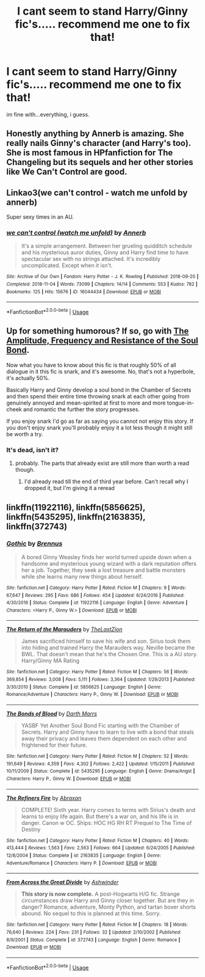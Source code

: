 #+TITLE: I cant seem to stand Harry/Ginny fic's..... recommend me one to fix that!

* I cant seem to stand Harry/Ginny fic's..... recommend me one to fix that!
:PROPERTIES:
:Author: Ru-R
:Score: 7
:DateUnix: 1542320268.0
:DateShort: 2018-Nov-16
:FlairText: Fic Search
:END:
im fine with...everything, i guess.


** Honestly anything by Annerb is amazing. She really nails Ginny's character (and Harry's too). She is most famous in HPfanfiction for The Changeling but its sequels and her other stories like We Can't Control are good.
:PROPERTIES:
:Author: timeless1991
:Score: 18
:DateUnix: 1542327447.0
:DateShort: 2018-Nov-16
:END:


** Linkao3(we can't control - watch me unfold by annerb)

Super sexy times in an AU.
:PROPERTIES:
:Author: wordhammer
:Score: 6
:DateUnix: 1542320902.0
:DateShort: 2018-Nov-16
:END:

*** [[https://archiveofourown.org/works/16044434][*/we can't control (watch me unfold)/*]] by [[https://www.archiveofourown.org/users/Annerb/pseuds/Annerb][/Annerb/]]

#+begin_quote
  It's a simple arrangement. Between her grueling quidditch schedule and his mysterious auror duties, Ginny and Harry find time to have spectacular sex with no strings attached. It's incredibly uncomplicated. Except when it isn't.
#+end_quote

^{/Site/:} ^{Archive} ^{of} ^{Our} ^{Own} ^{*|*} ^{/Fandom/:} ^{Harry} ^{Potter} ^{-} ^{J.} ^{K.} ^{Rowling} ^{*|*} ^{/Published/:} ^{2018-09-20} ^{*|*} ^{/Completed/:} ^{2018-11-04} ^{*|*} ^{/Words/:} ^{73099} ^{*|*} ^{/Chapters/:} ^{14/14} ^{*|*} ^{/Comments/:} ^{553} ^{*|*} ^{/Kudos/:} ^{782} ^{*|*} ^{/Bookmarks/:} ^{125} ^{*|*} ^{/Hits/:} ^{15676} ^{*|*} ^{/ID/:} ^{16044434} ^{*|*} ^{/Download/:} ^{[[https://archiveofourown.org/downloads/An/Annerb/16044434/we%20cant%20control%20watch%20me.epub?updated_at=1541359997][EPUB]]} ^{or} ^{[[https://archiveofourown.org/downloads/An/Annerb/16044434/we%20cant%20control%20watch%20me.mobi?updated_at=1541359997][MOBI]]}

--------------

*FanfictionBot*^{2.0.0-beta} | [[https://github.com/tusing/reddit-ffn-bot/wiki/Usage][Usage]]
:PROPERTIES:
:Author: FanfictionBot
:Score: 2
:DateUnix: 1542350093.0
:DateShort: 2018-Nov-16
:END:


** Up for something humorous? If so, go with [[https://www.fanfiction.net/s/9818387/1/The-Amplitude-Frequency-and-Resistance-of-the-Soul-Bond][The Amplitude, Frequency and Resistance of the Soul Bond]].

Now what you have to know about this fic is that roughly 50% of all dialogue in it this fic is snark, and it's awesome. No, that's not a hyperbole, it's actually 50%.

Basically Harry and Ginny develop a soul bond in the Chamber of Secrets and then spend their entire time throwing snark at each other going from genuinely annoyed and mean-spirited at first to more and more tongue-in-cheek and romantic the further the story progresses.

If you enjoy snark I'd go as far as saying you cannot not enjoy this story. If you don't enjoy snark you'll probably enjoy it a lot less though it might still be worth a try.
:PROPERTIES:
:Author: Hellothere_1
:Score: 3
:DateUnix: 1542331536.0
:DateShort: 2018-Nov-16
:END:

*** It's dead, isn't it?
:PROPERTIES:
:Author: Pielikeman
:Score: 1
:DateUnix: 1542511169.0
:DateShort: 2018-Nov-18
:END:

**** probably. The parts that already exist are still more than worth a read though.
:PROPERTIES:
:Author: Hellothere_1
:Score: 2
:DateUnix: 1542529433.0
:DateShort: 2018-Nov-18
:END:

***** I'd already read till the end of third year before. Can't recall why I dropped it, but I'm giving it a reread
:PROPERTIES:
:Author: Pielikeman
:Score: 2
:DateUnix: 1542551338.0
:DateShort: 2018-Nov-18
:END:


** linkffn(11922116), linkffn(5856625), linkffn(5435295), linkffn(2163835), linkffn(372743)
:PROPERTIES:
:Author: BellaNoTrix
:Score: 2
:DateUnix: 1542362522.0
:DateShort: 2018-Nov-16
:END:

*** [[https://www.fanfiction.net/s/11922116/1/][*/Gothic/*]] by [[https://www.fanfiction.net/u/4577618/Brennus][/Brennus/]]

#+begin_quote
  A bored Ginny Weasley finds her world turned upside down when a handsome and mysterious young wizard with a dark reputation offers her a job. Together, they seek a lost treasure and battle monsters while she learns many new things about herself.
#+end_quote

^{/Site/:} ^{fanfiction.net} ^{*|*} ^{/Category/:} ^{Harry} ^{Potter} ^{*|*} ^{/Rated/:} ^{Fiction} ^{M} ^{*|*} ^{/Chapters/:} ^{9} ^{*|*} ^{/Words/:} ^{67,647} ^{*|*} ^{/Reviews/:} ^{295} ^{*|*} ^{/Favs/:} ^{686} ^{*|*} ^{/Follows/:} ^{454} ^{*|*} ^{/Updated/:} ^{6/24/2016} ^{*|*} ^{/Published/:} ^{4/30/2016} ^{*|*} ^{/Status/:} ^{Complete} ^{*|*} ^{/id/:} ^{11922116} ^{*|*} ^{/Language/:} ^{English} ^{*|*} ^{/Genre/:} ^{Adventure} ^{*|*} ^{/Characters/:} ^{<Harry} ^{P.,} ^{Ginny} ^{W.>} ^{*|*} ^{/Download/:} ^{[[http://www.ff2ebook.com/old/ffn-bot/index.php?id=11922116&source=ff&filetype=epub][EPUB]]} ^{or} ^{[[http://www.ff2ebook.com/old/ffn-bot/index.php?id=11922116&source=ff&filetype=mobi][MOBI]]}

--------------

[[https://www.fanfiction.net/s/5856625/1/][*/The Return of the Marauders/*]] by [[https://www.fanfiction.net/u/1840011/TheLastZion][/TheLastZion/]]

#+begin_quote
  James sacrificed himself to save his wife and son. Sirius took them into hiding and trained Harry the Marauders way. Neville became the BWL. That doesn't mean that he's the Chosen One. This is a AU story. Harry/Ginny MA Rating
#+end_quote

^{/Site/:} ^{fanfiction.net} ^{*|*} ^{/Category/:} ^{Harry} ^{Potter} ^{*|*} ^{/Rated/:} ^{Fiction} ^{M} ^{*|*} ^{/Chapters/:} ^{56} ^{*|*} ^{/Words/:} ^{369,854} ^{*|*} ^{/Reviews/:} ^{3,008} ^{*|*} ^{/Favs/:} ^{5,111} ^{*|*} ^{/Follows/:} ^{3,364} ^{*|*} ^{/Updated/:} ^{1/29/2013} ^{*|*} ^{/Published/:} ^{3/30/2010} ^{*|*} ^{/Status/:} ^{Complete} ^{*|*} ^{/id/:} ^{5856625} ^{*|*} ^{/Language/:} ^{English} ^{*|*} ^{/Genre/:} ^{Romance/Adventure} ^{*|*} ^{/Characters/:} ^{Harry} ^{P.,} ^{Ginny} ^{W.} ^{*|*} ^{/Download/:} ^{[[http://www.ff2ebook.com/old/ffn-bot/index.php?id=5856625&source=ff&filetype=epub][EPUB]]} ^{or} ^{[[http://www.ff2ebook.com/old/ffn-bot/index.php?id=5856625&source=ff&filetype=mobi][MOBI]]}

--------------

[[https://www.fanfiction.net/s/5435295/1/][*/The Bonds of Blood/*]] by [[https://www.fanfiction.net/u/1229909/Darth-Marrs][/Darth Marrs/]]

#+begin_quote
  YASBF Yet Another Soul Bond Fic starting with the Chamber of Secrets. Harry and Ginny have to learn to live with a bond that steals away their privacy and leaves them dependent on each other and frightened for their future.
#+end_quote

^{/Site/:} ^{fanfiction.net} ^{*|*} ^{/Category/:} ^{Harry} ^{Potter} ^{*|*} ^{/Rated/:} ^{Fiction} ^{M} ^{*|*} ^{/Chapters/:} ^{52} ^{*|*} ^{/Words/:} ^{191,649} ^{*|*} ^{/Reviews/:} ^{4,359} ^{*|*} ^{/Favs/:} ^{4,302} ^{*|*} ^{/Follows/:} ^{2,422} ^{*|*} ^{/Updated/:} ^{1/15/2011} ^{*|*} ^{/Published/:} ^{10/11/2009} ^{*|*} ^{/Status/:} ^{Complete} ^{*|*} ^{/id/:} ^{5435295} ^{*|*} ^{/Language/:} ^{English} ^{*|*} ^{/Genre/:} ^{Drama/Angst} ^{*|*} ^{/Characters/:} ^{Harry} ^{P.,} ^{Ginny} ^{W.} ^{*|*} ^{/Download/:} ^{[[http://www.ff2ebook.com/old/ffn-bot/index.php?id=5435295&source=ff&filetype=epub][EPUB]]} ^{or} ^{[[http://www.ff2ebook.com/old/ffn-bot/index.php?id=5435295&source=ff&filetype=mobi][MOBI]]}

--------------

[[https://www.fanfiction.net/s/2163835/1/][*/The Refiners Fire/*]] by [[https://www.fanfiction.net/u/708137/Abraxan][/Abraxan/]]

#+begin_quote
  COMPLETE! Sixth year. Harry comes to terms with Sirius's death and learns to enjoy life again. But there's a war on, and his life is in danger. Canon w OC. Ships: HOC HG RH RT Prequel to The Time of Destiny
#+end_quote

^{/Site/:} ^{fanfiction.net} ^{*|*} ^{/Category/:} ^{Harry} ^{Potter} ^{*|*} ^{/Rated/:} ^{Fiction} ^{M} ^{*|*} ^{/Chapters/:} ^{40} ^{*|*} ^{/Words/:} ^{413,444} ^{*|*} ^{/Reviews/:} ^{1,563} ^{*|*} ^{/Favs/:} ^{2,563} ^{*|*} ^{/Follows/:} ^{664} ^{*|*} ^{/Updated/:} ^{6/24/2005} ^{*|*} ^{/Published/:} ^{12/8/2004} ^{*|*} ^{/Status/:} ^{Complete} ^{*|*} ^{/id/:} ^{2163835} ^{*|*} ^{/Language/:} ^{English} ^{*|*} ^{/Genre/:} ^{Adventure/Romance} ^{*|*} ^{/Characters/:} ^{Harry} ^{P.} ^{*|*} ^{/Download/:} ^{[[http://www.ff2ebook.com/old/ffn-bot/index.php?id=2163835&source=ff&filetype=epub][EPUB]]} ^{or} ^{[[http://www.ff2ebook.com/old/ffn-bot/index.php?id=2163835&source=ff&filetype=mobi][MOBI]]}

--------------

[[https://www.fanfiction.net/s/372743/1/][*/From Across the Great Divide/*]] by [[https://www.fanfiction.net/u/77483/Ashwinder][/Ashwinder/]]

#+begin_quote
  *This story is now complete.* A post-Hogwarts H/G fic. Strange circumstances draw Harry and Ginny closer together. But are they in danger? Romance, adventure, Monty Python, and tartan boxer shorts abound. No sequel to this is planned at this time. Sorry.
#+end_quote

^{/Site/:} ^{fanfiction.net} ^{*|*} ^{/Category/:} ^{Harry} ^{Potter} ^{*|*} ^{/Rated/:} ^{Fiction} ^{M} ^{*|*} ^{/Chapters/:} ^{18} ^{*|*} ^{/Words/:} ^{76,640} ^{*|*} ^{/Reviews/:} ^{224} ^{*|*} ^{/Favs/:} ^{231} ^{*|*} ^{/Follows/:} ^{32} ^{*|*} ^{/Updated/:} ^{2/10/2002} ^{*|*} ^{/Published/:} ^{8/9/2001} ^{*|*} ^{/Status/:} ^{Complete} ^{*|*} ^{/id/:} ^{372743} ^{*|*} ^{/Language/:} ^{English} ^{*|*} ^{/Genre/:} ^{Romance} ^{*|*} ^{/Download/:} ^{[[http://www.ff2ebook.com/old/ffn-bot/index.php?id=372743&source=ff&filetype=epub][EPUB]]} ^{or} ^{[[http://www.ff2ebook.com/old/ffn-bot/index.php?id=372743&source=ff&filetype=mobi][MOBI]]}

--------------

*FanfictionBot*^{2.0.0-beta} | [[https://github.com/tusing/reddit-ffn-bot/wiki/Usage][Usage]]
:PROPERTIES:
:Author: FanfictionBot
:Score: 1
:DateUnix: 1542362546.0
:DateShort: 2018-Nov-16
:END:
